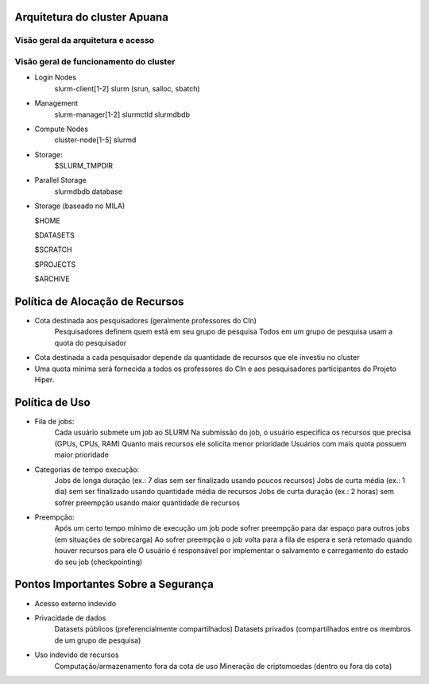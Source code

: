 Arquitetura do cluster Apuana
==========================

Visão geral da arquitetura e acesso
-----------------------------------
.. image:: arquitetura-cluster.png

Visão geral de funcionamento do cluster
---------------------------------------
.. image:: cluster_overview2.png    
- Login Nodes
    slurm-client[1-2]
    slurm (srun, salloc, sbatch)
- Management
    slurm-manager[1-2]
    slurmctld
    slurmdbdb
- Compute Nodes
    cluster-node[1-5]
    slurmd
- Storage:
    $SLURM_TMPDIR
- Parallel Storage
    slurmdbdb database
-   Storage (baseado no MILA)

    $HOME

    $DATASETS

    $SCRATCH

    $PROJECTS

    $ARCHIVE



Política de Alocação de Recursos
================================

- Cota destinada aos pesquisadores (geralmente professores do CIn)
    Pesquisadores definem quem está em seu grupo de pesquisa
    Todos em um grupo de pesquisa usam a quota do pesquisador
- Cota destinada a cada pesquisador depende da quantidade de recursos que ele investiu no cluster
- Uma quota mínima será fornecida a todos os professores do CIn e aos pesquisadores participantes do Projeto Hiper.

Política de Uso
===============

- Fila de jobs:
    Cada usuário submete um job ao SLURM
    Na submissão do job, o usuário especifica os recursos que precisa (GPUs, CPUs, RAM)
    Quanto mais recursos ele solicita menor prioridade
    Usuários com mais quota possuem maior prioridade

- Categorias de tempo execução:
    Jobs de longa duração (ex.: 7 dias sem ser finalizado usando poucos recursos)
    Jobs de curta média (ex.: 1 dia) sem ser finalizado usando quantidade média de recursos
    Jobs de curta duração (ex.: 2 horas) sem sofrer preempção usando maior quantidade de recursos

- Preempção:
    Após um certo tempo mínimo de execução um job pode sofrer preempção para dar espaço para outros jobs (em situações de sobrecarga)
    Ao sofrer preempção o job volta para a fila de espera e será retomado quando houver recursos para ele
    O usuário é responsável por implementar o salvamento e carregamento do estado do seu job (checkpointing)

Pontos Importantes Sobre a Segurança
====================================

- Acesso externo indevido
- Privacidade de dados
    Datasets públicos (preferencialmente compartilhados)
    Datasets privados (compartilhados entre os membros de um grupo de pesquisa)
- Uso indevido de recursos
    Computação/armazenamento fora da cota de uso
    Mineração de criptomoedas (dentro ou fora da cota)



